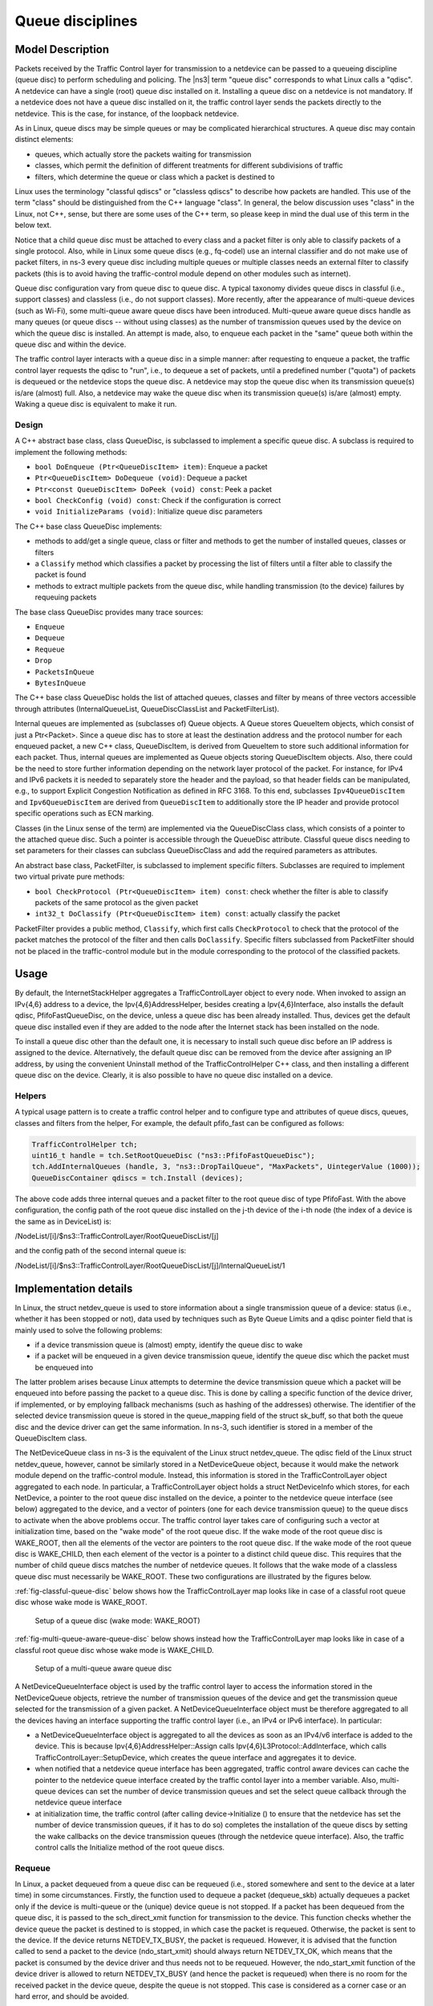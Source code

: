 Queue disciplines
--------------------------------------------------------------

.. heading hierarchy:
   ------------- Chapter
   ************* Section (#.#)
   ============= Subsection (#.#.#)
   ############# Paragraph (no number)

Model Description
*****************

Packets received by the Traffic Control layer for transmission to a netdevice
can be passed to a queueing discipline (queue disc) to perform scheduling and
policing.  The |ns3| term "queue disc" corresponds to what Linux calls a "qdisc".
A netdevice can have a single (root) queue disc installed on it.
Installing a queue disc on a netdevice is not mandatory. If a netdevice does
not have a queue disc installed on it, the traffic control layer sends the packets
directly to the netdevice. This is the case, for instance, of the loopback netdevice.

As in Linux, queue discs may be simple queues or may be complicated hierarchical
structures.  A queue disc may contain distinct elements:

* queues, which actually store the packets waiting for transmission
* classes, which permit the definition of different treatments for different subdivisions of traffic
* filters, which determine the queue or class which a packet is destined to

Linux uses the terminology "classful qdiscs" or "classless qdiscs" to describe
how packets are handled.  This use of the term "class" should be distinguished
from the C++ language "class".  In general, the below discussion uses "class"
in the Linux, not C++, sense, but there are some uses of the C++ term, so
please keep in mind the dual use of this term in the below text.

Notice that a child queue disc must be attached to every class and a packet
filter is only able to classify packets of a single protocol. Also, while in Linux
some queue discs (e.g., fq-codel) use an internal classifier and do not make use of
packet filters, in ns-3 every queue disc including multiple queues or multiple classes
needs an external filter to classify packets (this is to avoid having the traffic-control
module depend on other modules such as internet).

Queue disc configuration vary from queue disc to queue disc. A typical taxonomy divides
queue discs in classful (i.e., support classes) and classless (i.e., do not support
classes). More recently, after the appearance of multi-queue devices (such as Wi-Fi),
some multi-queue aware queue discs have been introduced. Multi-queue aware queue discs
handle as many queues (or queue discs -- without using classes) as the number of
transmission queues used by the device on which the queue disc is installed.
An attempt is made, also, to enqueue each packet in the "same" queue both within the
queue disc and within the device.

The traffic control layer interacts with a queue disc in a simple manner: after requesting
to enqueue a packet, the traffic control layer requests the qdisc to "run", i.e., to
dequeue a set of packets, until a predefined number ("quota") of packets is dequeued
or the netdevice stops the queue disc. A netdevice may stop the queue disc when its
transmission queue(s) is/are (almost) full. Also, a netdevice may wake the
queue disc when its transmission queue(s) is/are (almost) empty. Waking a queue disc
is equivalent to make it run.

Design
==========

A C++ abstract base class, class QueueDisc, is subclassed to implement a specific
queue disc. A subclass is required to implement the following methods:

* ``bool DoEnqueue (Ptr<QueueDiscItem> item)``:  Enqueue a packet
* ``Ptr<QueueDiscItem> DoDequeue (void)``:  Dequeue a packet
* ``Ptr<const QueueDiscItem> DoPeek (void) const``: Peek a packet
* ``bool CheckConfig (void) const``: Check if the configuration is correct
* ``void InitializeParams (void)``: Initialize queue disc parameters

The C++ base class QueueDisc implements:

* methods to add/get a single queue, class or filter and methods to get the number \
  of installed queues, classes or filters
* a ``Classify`` method which classifies a packet by processing the list of filters \
  until a filter able to classify the packet is found
* methods to extract multiple packets from the queue disc, while handling transmission \
  (to the device) failures by requeuing packets

The base class QueueDisc provides many trace sources:

* ``Enqueue``
* ``Dequeue``
* ``Requeue``
* ``Drop``
* ``PacketsInQueue``
* ``BytesInQueue``

The C++ base class QueueDisc holds the list of attached queues, classes and filter
by means of three vectors accessible through attributes (InternalQueueList,
QueueDiscClassList and PacketFilterList).

Internal queues are implemented as (subclasses of) Queue objects. A Queue stores
QueueItem objects, which consist of just a Ptr<Packet>. Since a queue disc has to
store at least the destination address and the protocol number for each enqueued
packet, a new C++ class, QueueDiscItem, is derived from QueueItem to store such
additional information for each packet. Thus, internal queues are implemented as
Queue objects storing QueueDiscItem objects. Also, there could be the need to store
further information depending on the network layer protocol of the packet. For
instance, for IPv4 and IPv6 packets it is needed to separately store the header
and the payload, so that header fields can be manipulated, e.g., to support
Explicit Congestion Notification as defined in RFC 3168.  To this end,
subclasses ``Ipv4QueueDiscItem`` and ``Ipv6QueueDiscItem`` are derived from
``QueueDiscItem`` to additionally store the IP header and provide protocol
specific operations such as ECN marking.

Classes (in the Linux sense of the term) are implemented via the QueueDiscClass class, which consists of a pointer
to the attached queue disc. Such a pointer is accessible through the QueueDisc attribute.
Classful queue discs needing to set parameters for their classes can subclass
QueueDiscClass and add the required parameters as attributes.

An abstract base class, PacketFilter, is subclassed to implement specific filters.
Subclasses are required to implement two virtual private pure methods:

* ``bool CheckProtocol (Ptr<QueueDiscItem> item) const``: check whether the filter \
  is able to classify packets of the same protocol as the given packet
* ``int32_t DoClassify (Ptr<QueueDiscItem> item) const``: actually classify the packet

PacketFilter provides a public method, ``Classify``, which first calls ``CheckProtocol``
to check that the protocol of the packet matches the protocol of the filter and then
calls ``DoClassify``. Specific filters subclassed from PacketFilter should not be
placed in the traffic-control module but in the module corresponding to the protocol
of the classified packets.


Usage
*****

By default, the InternetStackHelper aggregates a TrafficControlLayer object to every
node. When invoked to assign an IPv{4,6} address to a device, the Ipv{4,6}AddressHelper,
besides creating a Ipv{4,6}Interface, also installs the default qdisc, PfifoFastQueueDisc,
on the device, unless a queue disc has been already installed. Thus, devices get the default
queue disc installed even if they are added to the node after the Internet stack has been
installed on the node.

To install a queue disc other than the default one, it is necessary to install such queue
disc before an IP address is assigned to the device. Alternatively, the default queue disc
can be removed from the device after assigning an IP address, by using the convenient
Uninstall method of the TrafficControlHelper C++ class, and then installing a different
queue disc on the device. Clearly, it is also possible to have no queue disc installed on a device.

Helpers
=======

A typical usage pattern is to create a traffic control helper and to configure type
and attributes of queue discs, queues, classes and filters from the helper, For example,
the default pfifo_fast can be configured as follows:

.. sourcecode:: cpp

  TrafficControlHelper tch;
  uint16_t handle = tch.SetRootQueueDisc ("ns3::PfifoFastQueueDisc");
  tch.AddInternalQueues (handle, 3, "ns3::DropTailQueue", "MaxPackets", UintegerValue (1000));
  QueueDiscContainer qdiscs = tch.Install (devices);

The above code adds three internal queues and a packet filter to the root queue disc of type PfifoFast.
With the above configuration, the config path of the root queue disc installed on the j-th
device of the i-th node (the index of a device is the same as in DeviceList) is:

/NodeList/[i]/$ns3::TrafficControlLayer/RootQueueDiscList/[j]

and the config path of the second internal queue is:

/NodeList/[i]/$ns3::TrafficControlLayer/RootQueueDiscList/[j]/InternalQueueList/1

Implementation details
**********************

In Linux, the struct netdev_queue is used to store information about a single 
transmission queue of a device: status (i.e., whether it has been stopped or not),
data used by techniques such as Byte Queue Limits and a qdisc pointer field that
is mainly used to solve the following problems:

* if a device transmission queue is (almost) empty, identify the queue disc to wake
* if a packet will be enqueued in a given device transmission queue, identify the \
  queue disc which the packet must be enqueued into

The latter problem arises because Linux attempts to determine the device transmission
queue which a packet will be enqueued into before passing the packet to a queue disc.
This is done by calling a specific function of the device driver, if implemented, or
by employing fallback mechanisms (such as hashing of the addresses) otherwise. The
identifier of the selected device transmission queue is stored in the queue_mapping \
field of the struct sk_buff, so that both the queue disc and the device driver can
get the same information. In ns-3, such identifier is stored in a member of the
QueueDiscItem class.

The NetDeviceQueue class in ns-3 is the equivalent of the Linux struct netdev_queue.
The qdisc field of the Linux struct netdev_queue, however, cannot be
similarly stored in a NetDeviceQueue object, because it would make the network module
depend on the traffic-control module. Instead, this information is stored in the
TrafficControlLayer object aggregated to each node. In particular, a TrafficControlLayer
object holds a struct NetDeviceInfo which stores, for each NetDevice, a pointer to the
root queue disc installed on the device, a pointer to the netdevice queue interface
(see below) aggregated to the device, and a vector of pointers (one for each device
transmission queue) to the queue discs to activate when the above
problems occur. The traffic control layer takes care of configuring such a vector
at initialization time, based on the "wake mode" of the root queue disc. If the
wake mode of the root queue disc is WAKE_ROOT, then all the elements of the vector
are pointers to the root queue disc. If the wake mode of the root queue disc is
WAKE_CHILD, then each element of the vector is a pointer to a distinct child queue
disc. This requires that the number of child queue discs matches the number of
netdevice queues. It follows that the wake mode of a classless queue disc must
necessarily be WAKE_ROOT. These two configurations are illustrated by the figures below.

:ref:`fig-classful-queue-disc` below shows how the TrafficControlLayer map looks like in
case of a classful root queue disc whose wake mode is WAKE_ROOT.

.. _fig-classful-queue-disc:

.. figure:: figures/classful-queue-disc.*

    Setup of a queue disc (wake mode: WAKE_ROOT)

:ref:`fig-multi-queue-aware-queue-disc` below shows instead how the TrafficControlLayer
map looks like in case of a classful root queue disc whose wake mode is WAKE_CHILD.

.. _fig-multi-queue-aware-queue-disc:

.. figure:: figures/multi-queue-aware-queue-disc.*

    Setup of a multi-queue aware queue disc

A NetDeviceQueueInterface object is used by the traffic control layer to access the
information stored in the NetDeviceQueue objects, retrieve the number of transmission
queues of the device and get the transmission queue selected for the transmission of a
given packet. A NetDeviceQueueInterface object must be therefore aggregated to all the
devices having an interface supporting the traffic control layer (i.e., an IPv4 or IPv6
interface). In particular:

* a NetDeviceQueueInterface object is aggregated to all the devices as soon as an IPv4/v6 \
  interface is added to the device. This is because Ipv{4,6}AddressHelper::Assign calls \
  Ipv{4,6}L3Protocol::AddInterface, which calls TrafficControlLayer::SetupDevice, which \
  creates the queue interface and aggregates it to device.

* when notified that a netdevice queue interface has been aggregated, traffic control \
  aware devices can cache the pointer to the \
  netdevice queue interface created by the traffic contol layer into a member variable. \
  Also, multi-queue devices can set the number of device transmission queues and set the \
  select queue callback through the netdevice queue interface

* at initialization time, the traffic control (after calling device->Initialize () to ensure \
  that the netdevice has set the number of device transmission queues, if it has to do so) \
  completes the installation of the queue discs by setting the wake callbacks on the device \
  transmission queues (through the netdevice queue interface). Also, the traffic control \
  calls the Initialize method of the root queue discs.

Requeue
========
In Linux, a packet dequeued from a queue disc can be requeued (i.e., stored somewhere
and sent to the device at a later time) in some circumstances. Firstly, the function
used to dequeue a packet (dequeue_skb) actually dequeues a packet only if the device
is multi-queue or the (unique) device queue is not stopped. If a packet has been
dequeued from the queue disc, it is passed to the sch_direct_xmit function for
transmission to the device. This function checks whether the device queue the packet is destined
to is stopped, in which case the packet is requeued. Otherwise, the packet is sent to the device.
If the device returns NETDEV_TX_BUSY, the packet is requeued. However, it is advised that
the function called to send a packet to the device (ndo_start_xmit) should always
return NETDEV_TX_OK, which means that the packet is consumed by the device driver
and thus needs not to be requeued. However, the ndo_start_xmit function of the device
driver is allowed to return NETDEV_TX_BUSY (and hence the packet is requeued) when
there is no room for the received packet in the device queue, despite the queue is
not stopped. This case is considered as a corner case or an hard error, and should be avoided.

ns-3 implements the requeue mechanism in a similar manner, the only difference being
that packets are not requeued when such corner cases occur. Basically, the method used
to dequeue a packet (QueueDisc::DequeuePacket) actually dequeues a packet only if the
device is multi-queue or the (unique) device queue is not stopped. If a packet has been
dequeued from the queue disc, it is passed to the QueueDisc::Transmit method for
transmission to the device. This method checks whether the device queue the packet is destined
to is stopped, in which case the packet is requeued. Otherwise, the packet is sent to the device.
We request netdevices to stop a device queue when it is not able to store another packet,
so as to avoid the situation in which a packet is received that cannot be enqueued while
the device queue is not stopped. Should such a corner case occur, the netdevice drops
the packet but, unlike Linux, the value returned by NetDevice::Send is ignored and the
packet is not requeued.


The way the requeue mechanism is implemented in ns-3 has the following implications:

* if the underlying device has a single queue, no packet will ever be requeued. Indeed, \
  if the device queue is not stopped when QueueDisc::DequeuePacket is called, it will \
  not be stopped also when QueueDisc::Transmit is called, hence the packet is not requeued \
  (recall that a packet is not requeued after being sent to the device, as the value \
  returned by NetDevice::Send is ignored).
* if the underlying device does not implement flow control, i.e., it does not stop its queue(s), \
  no packet will ever be requeued (recall that a packet is only requeued by QueueDisc::Transmit \
  when the device queue the packet is destined to is stopped)

It turns out that packets may only be requeued when the underlying device is multi-queue
and supports flow control.
